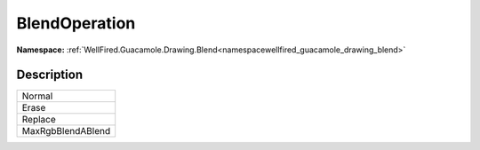 .. _enumenumwellfired_guacamole_drawing_blend:

BlendOperation
===============

**Namespace:** :ref:`WellFired.Guacamole.Drawing.Blend<namespacewellfired_guacamole_drawing_blend>`

Description
------------



+--------------------+
|Normal              |
+--------------------+
|Erase               |
+--------------------+
|Replace             |
+--------------------+
|MaxRgbBlendABlend   |
+--------------------+

